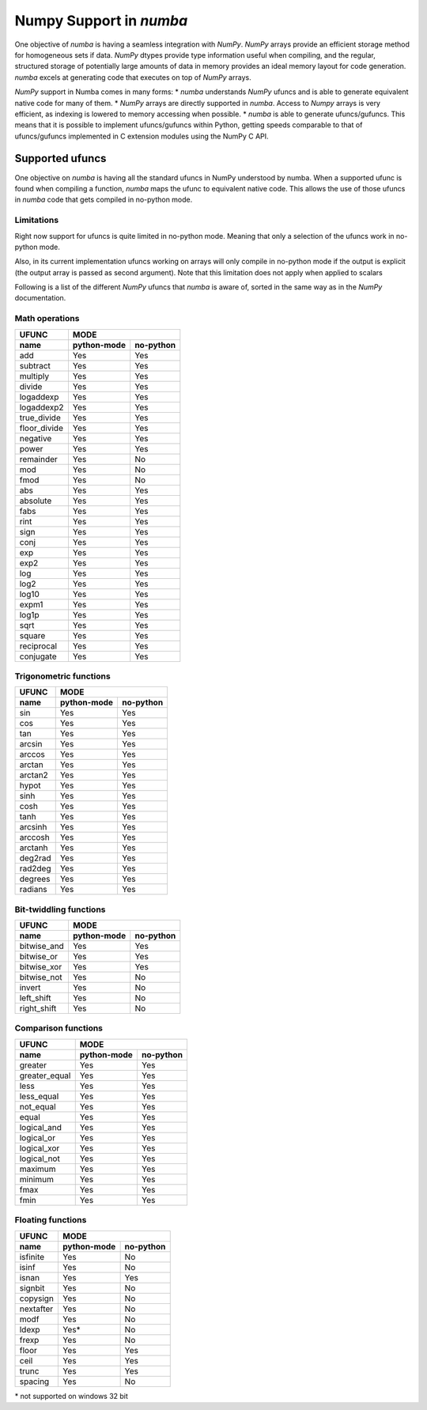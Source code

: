 ==========================
 Numpy Support in *numba*
==========================

One objective of *numba* is having a seamless integration with *NumPy*. *NumPy* arrays provide
an efficient storage method for homogeneous sets if data. *NumPy* dtypes provide type information
useful when compiling, and the regular, structured storage of potentially large amounts of data
in memory provides an ideal memory layout for code generation. *numba* excels at generating code
that executes on top of *NumPy* arrays.

*NumPy* support in Numba comes in many forms:
* *numba* understands *NumPy* ufuncs and is able to generate equivalent native code for many of them.
* *NumPy* arrays are directly supported in *numba*. Access to *Numpy* arrays is very efficient, as indexing is lowered to memory accessing when possible.
* *numba* is able to generate ufuncs/gufuncs. This means that it is possible to implement ufuncs/gufuncs within Python, getting speeds comparable to that of ufuncs/gufuncs implemented in C extension modules using the NumPy C API.


Supported ufuncs
================

One objective on *numba* is having all the standard ufuncs in NumPy understood by numba. When a supported ufunc is found when compiling a function, *numba* maps the ufunc to equivalent native code. This allows the use of those ufuncs in *numba* code that gets compiled in no-python mode.

Limitations
-----------

Right now support for ufuncs is quite limited in no-python mode. Meaning that only a selection of the ufuncs work in no-python mode.

Also, in its current implementation ufuncs working on arrays will only compile in no-python mode if the output is explicit (the output array is passed as second argument). Note that this limitation does not apply when applied to scalars

Following is a list of the different *NumPy* ufuncs that *numba* is aware of, sorted in the same way as in the *NumPy* documentation.


Math operations
---------------

==============  =============  ===========
    UFUNC                  MODE
--------------  --------------------------
    name         python-mode    no-python
==============  =============  ===========
 add                 Yes          Yes
 subtract            Yes          Yes
 multiply            Yes          Yes
 divide              Yes          Yes
 logaddexp           Yes          Yes
 logaddexp2          Yes          Yes
 true_divide         Yes          Yes
 floor_divide        Yes          Yes
 negative            Yes          Yes
 power               Yes          Yes
 remainder           Yes          No
 mod                 Yes          No
 fmod                Yes          No
 abs                 Yes          Yes
 absolute            Yes          Yes
 fabs                Yes          Yes
 rint                Yes          Yes
 sign                Yes          Yes
 conj                Yes          Yes
 exp                 Yes          Yes
 exp2                Yes          Yes
 log                 Yes          Yes
 log2                Yes          Yes
 log10               Yes          Yes
 expm1               Yes          Yes
 log1p               Yes          Yes
 sqrt                Yes          Yes
 square              Yes          Yes
 reciprocal          Yes          Yes
 conjugate           Yes          Yes
==============  =============  ===========


Trigonometric functions
-----------------------

==============  =============  ===========
    UFUNC                  MODE
--------------  --------------------------
    name         python-mode    no-python
==============  =============  ===========
 sin                 Yes          Yes
 cos                 Yes          Yes
 tan                 Yes          Yes
 arcsin              Yes          Yes
 arccos              Yes          Yes
 arctan              Yes          Yes
 arctan2             Yes          Yes
 hypot               Yes          Yes
 sinh                Yes          Yes
 cosh                Yes          Yes
 tanh                Yes          Yes
 arcsinh             Yes          Yes
 arccosh             Yes          Yes
 arctanh             Yes          Yes
 deg2rad             Yes          Yes
 rad2deg             Yes          Yes
 degrees             Yes          Yes
 radians             Yes          Yes
==============  =============  ===========


Bit-twiddling functions
-----------------------

==============  =============  ===========
    UFUNC                  MODE
--------------  --------------------------
    name         python-mode    no-python
==============  =============  ===========
 bitwise_and         Yes          Yes
 bitwise_or          Yes          Yes
 bitwise_xor         Yes          Yes
 bitwise_not         Yes          No
 invert              Yes          No
 left_shift          Yes          No
 right_shift         Yes          No
==============  =============  ===========


Comparison functions
--------------------

==============  =============  ===========
    UFUNC                  MODE
--------------  --------------------------
    name         python-mode    no-python
==============  =============  ===========
 greater             Yes          Yes
 greater_equal       Yes          Yes
 less                Yes          Yes
 less_equal          Yes          Yes
 not_equal           Yes          Yes
 equal               Yes          Yes
 logical_and         Yes          Yes
 logical_or          Yes          Yes
 logical_xor         Yes          Yes
 logical_not         Yes          Yes
 maximum             Yes          Yes
 minimum             Yes          Yes
 fmax                Yes          Yes
 fmin                Yes          Yes
==============  =============  ===========


Floating functions
------------------

==============  =============  ===========
    UFUNC                  MODE
--------------  --------------------------
    name         python-mode    no-python
==============  =============  ===========
 isfinite            Yes          No
 isinf               Yes          No
 isnan               Yes          Yes
 signbit             Yes          No
 copysign            Yes          No
 nextafter           Yes          No
 modf                Yes          No
 ldexp               Yes*         No
 frexp               Yes          No
 floor               Yes          Yes
 ceil                Yes          Yes
 trunc               Yes          Yes
 spacing             Yes          No
==============  =============  ===========

\* not supported on windows 32 bit
